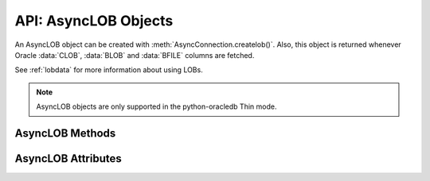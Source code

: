 .. _asynclobobj:

*********************
API: AsyncLOB Objects
*********************

An AsyncLOB object can be created with :meth:`AsyncConnection.createlob()`.
Also, this object is returned whenever Oracle :data:`CLOB`, :data:`BLOB` and
:data:`BFILE` columns are fetched.

.. dbapiobjectextension::

See :ref:`lobdata` for more information about using LOBs.

.. note::

    AsyncLOB objects are only supported in the python-oracledb Thin mode.

.. _asynclobmeth:

AsyncLOB Methods
================

.. method:: AsyncLOB.close()

    Closes the LOB. Call this when writing is completed so that the indexes
    associated with the LOB can be updated -- but only if :meth:`~AsyncLOB.open()`
    was called first.

.. method:: AsyncLOB.fileexists()

    Returns a boolean indicating if the file referenced by the BFILE type LOB
    exists.

.. method:: AsyncLOB.getchunksize()

    Returns the chunk size for the internal LOB. Reading and writing to the LOB
    in chunks of multiples of this size will improve performance.

.. method:: AsyncLOB.getfilename()

    Returns a two-tuple consisting of the directory alias and file name for a
    BFILE type LOB.

.. method:: AsyncLOB.isopen()

    Returns a boolean indicating if the LOB has been opened using the method
    :meth:`~AsyncLOB.open()`.

.. method:: AsyncLOB.open()

    Opens the LOB for writing. This will improve performance when writing to a
    LOB in chunks and there are functional or extensible indexes associated
    with the LOB. If this method is not called, each write will perform an open
    internally followed by a close after the write has been completed.

.. method:: AsyncLOB.read([offset=1, [amount]])

    Returns a portion (or all) of the data in the LOB object. Note that the
    amount and offset are in bytes for BLOB and BFILE type LOBs and in UCS-2
    code points for CLOB and NCLOB type LOBs. UCS-2 code points are equivalent
    to characters for all but supplemental characters. If supplemental
    characters are in the LOB, the offset and amount will have to be chosen
    carefully to avoid splitting a character.

.. method:: AsyncLOB.setfilename(dir_alias, name)

    Sets the directory alias and name of the BFILE type LOB.

.. method:: AsyncLOB.size()

    Returns the size of the data in the LOB object. For BLOB and BFILE type
    LOBs, this is the number of bytes. For CLOB and NCLOB type LOBs, this is the
    number of UCS-2 code points. UCS-2 code points are equivalent to characters
    for all but supplemental characters.

.. method:: AsyncLOB.trim(new_size=0)

    Trims the LOB to the new size.

.. method:: AsyncLOB.write(data, offset=1)

    Writes the data to the LOB object at the given offset. The offset is in
    bytes for BLOB type LOBs and in UCS-2 code points for CLOB and NCLOB type
    LOBs. UCS-2 code points are equivalent to characters for all but
    supplemental characters. If supplemental characters are in the LOB, the
    offset will have to be chosen carefully to avoid splitting a character.
    Note that if you want to make the LOB value smaller, you must use the
    :meth:`~AsyncLOB.trim()` function.

.. _asynclobattr:

AsyncLOB Attributes
===================

.. attribute:: AsyncLOB.type

    This read-only attribute returns the type of the LOB as one of the
    :ref:`database type constants <dbtypes>`.
